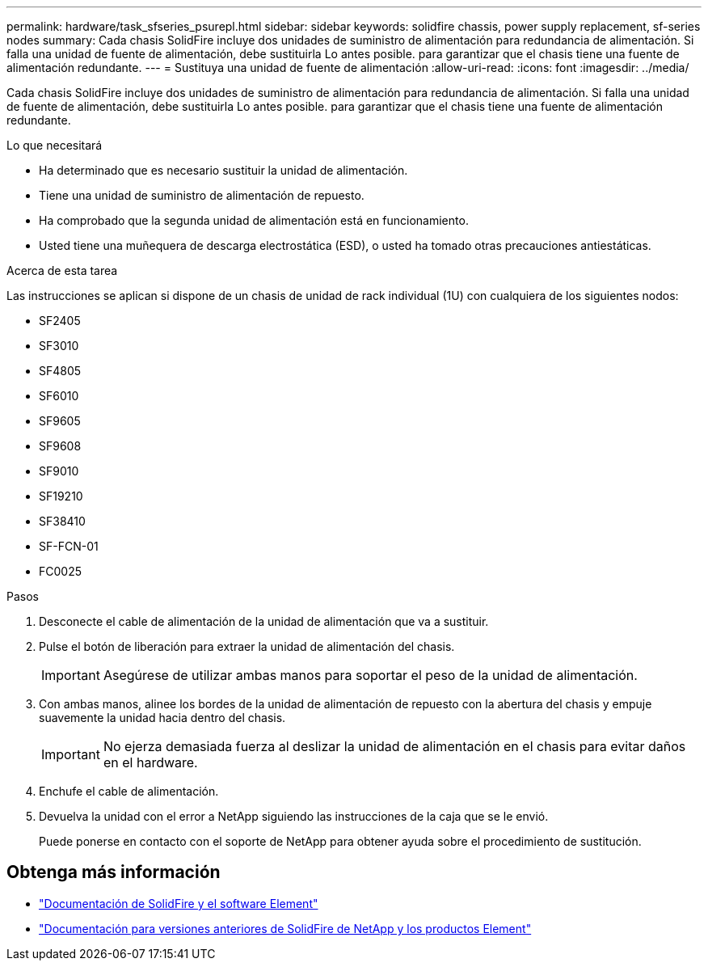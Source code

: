 ---
permalink: hardware/task_sfseries_psurepl.html 
sidebar: sidebar 
keywords: solidfire chassis, power supply replacement, sf-series nodes 
summary: Cada chasis SolidFire incluye dos unidades de suministro de alimentación para redundancia de alimentación. Si falla una unidad de fuente de alimentación, debe sustituirla Lo antes posible. para garantizar que el chasis tiene una fuente de alimentación redundante. 
---
= Sustituya una unidad de fuente de alimentación
:allow-uri-read: 
:icons: font
:imagesdir: ../media/


[role="lead"]
Cada chasis SolidFire incluye dos unidades de suministro de alimentación para redundancia de alimentación. Si falla una unidad de fuente de alimentación, debe sustituirla Lo antes posible. para garantizar que el chasis tiene una fuente de alimentación redundante.

.Lo que necesitará
* Ha determinado que es necesario sustituir la unidad de alimentación.
* Tiene una unidad de suministro de alimentación de repuesto.
* Ha comprobado que la segunda unidad de alimentación está en funcionamiento.
* Usted tiene una muñequera de descarga electrostática (ESD), o usted ha tomado otras precauciones antiestáticas.


.Acerca de esta tarea
Las instrucciones se aplican si dispone de un chasis de unidad de rack individual (1U) con cualquiera de los siguientes nodos:

* SF2405
* SF3010
* SF4805
* SF6010
* SF9605
* SF9608
* SF9010
* SF19210
* SF38410
* SF-FCN-01
* FC0025


.Pasos
. Desconecte el cable de alimentación de la unidad de alimentación que va a sustituir.
. Pulse el botón de liberación para extraer la unidad de alimentación del chasis.
+

IMPORTANT: Asegúrese de utilizar ambas manos para soportar el peso de la unidad de alimentación.

. Con ambas manos, alinee los bordes de la unidad de alimentación de repuesto con la abertura del chasis y empuje suavemente la unidad hacia dentro del chasis.
+

IMPORTANT: No ejerza demasiada fuerza al deslizar la unidad de alimentación en el chasis para evitar daños en el hardware.

. Enchufe el cable de alimentación.
. Devuelva la unidad con el error a NetApp siguiendo las instrucciones de la caja que se le envió.
+
Puede ponerse en contacto con el soporte de NetApp para obtener ayuda sobre el procedimiento de sustitución.





== Obtenga más información

* https://docs.netapp.com/us-en/element-software/index.html["Documentación de SolidFire y el software Element"]
* https://docs.netapp.com/sfe-122/topic/com.netapp.ndc.sfe-vers/GUID-B1944B0E-B335-4E0B-B9F1-E960BF32AE56.html["Documentación para versiones anteriores de SolidFire de NetApp y los productos Element"^]

